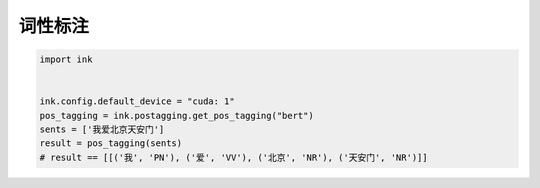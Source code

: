 词性标注
=============

.. code-block:: python

    import ink


    ink.config.default_device = "cuda: 1"
    pos_tagging = ink.postagging.get_pos_tagging("bert")
    sents = ['我爱北京天安门']
    result = pos_tagging(sents)
    # result == [[('我', 'PN'), ('爱', 'VV'), ('北京', 'NR'), ('天安门', 'NR')]]
